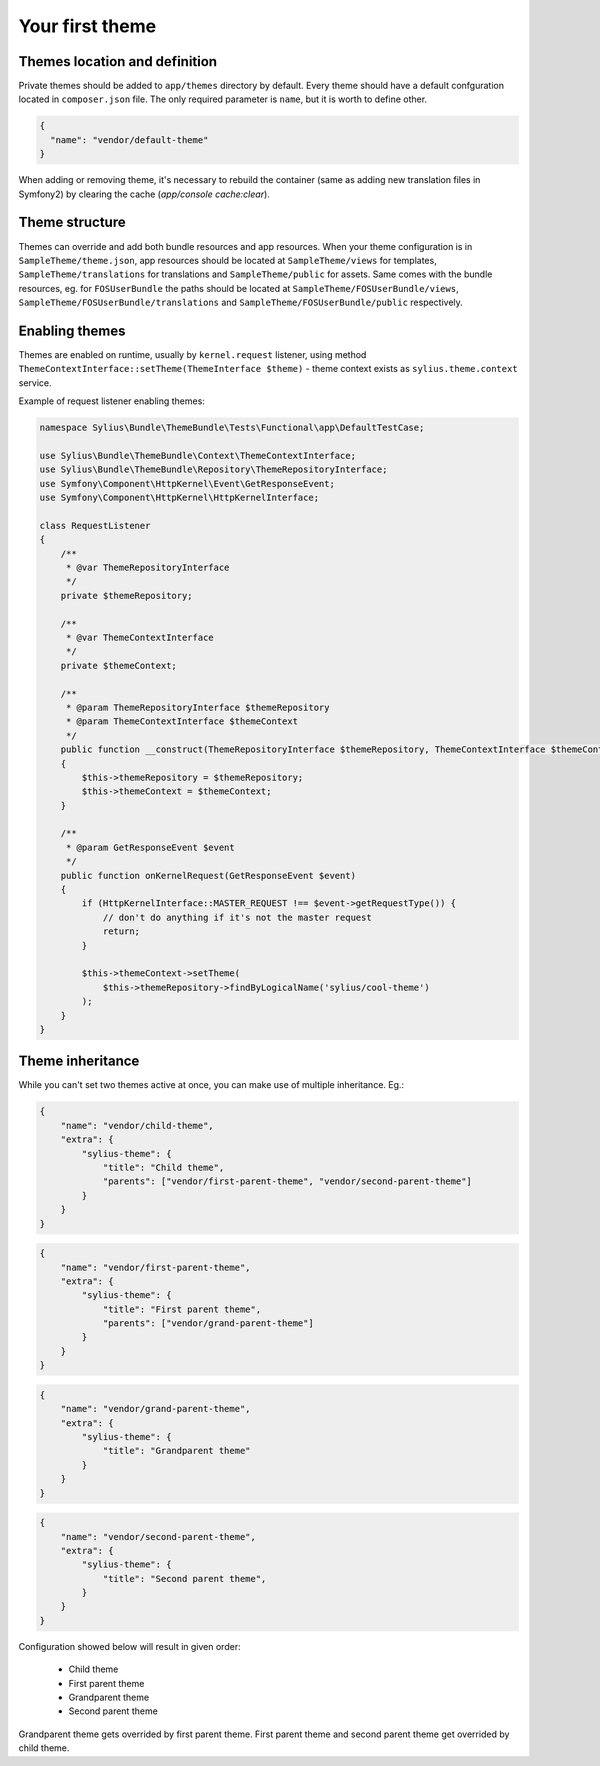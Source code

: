 Your first theme
================

Themes location and definition
------------------------------

Private themes should be added to ``app/themes`` directory by default. Every theme should have a default confguration
located in ``composer.json`` file. The only required parameter is ``name``, but it is worth to define other.

.. code-block:: json

    {
      "name": "vendor/default-theme"
    }

When adding or removing theme, it's necessary to rebuild the container (same as adding new translation files in Symfony2) by clearing the cache (`app/console cache:clear`).

Theme structure
---------------

Themes can override and add both bundle resources and app resources. When your theme configuration is in ``SampleTheme/theme.json``, 
app resources should be located at ``SampleTheme/views`` for templates, ``SampleTheme/translations`` for translations and ``SampleTheme/public`` for assets. 
Same comes with the bundle resources, eg. for ``FOSUserBundle`` the paths should be located at ``SampleTheme/FOSUserBundle/views``, 
``SampleTheme/FOSUserBundle/translations`` and ``SampleTheme/FOSUserBundle/public`` respectively.

Enabling themes
---------------

Themes are enabled on runtime, usually by ``kernel.request`` listener, using method ``ThemeContextInterface::setTheme(ThemeInterface $theme)``
- theme context exists as ``sylius.theme.context`` service.

Example of request listener enabling themes:

.. code-block:: php

    namespace Sylius\Bundle\ThemeBundle\Tests\Functional\app\DefaultTestCase;

    use Sylius\Bundle\ThemeBundle\Context\ThemeContextInterface;
    use Sylius\Bundle\ThemeBundle\Repository\ThemeRepositoryInterface;
    use Symfony\Component\HttpKernel\Event\GetResponseEvent;
    use Symfony\Component\HttpKernel\HttpKernelInterface;

    class RequestListener
    {
        /**
         * @var ThemeRepositoryInterface
         */
        private $themeRepository;

        /**
         * @var ThemeContextInterface
         */
        private $themeContext;

        /**
         * @param ThemeRepositoryInterface $themeRepository
         * @param ThemeContextInterface $themeContext
         */
        public function __construct(ThemeRepositoryInterface $themeRepository, ThemeContextInterface $themeContext)
        {
            $this->themeRepository = $themeRepository;
            $this->themeContext = $themeContext;
        }

        /**
         * @param GetResponseEvent $event
         */
        public function onKernelRequest(GetResponseEvent $event)
        {
            if (HttpKernelInterface::MASTER_REQUEST !== $event->getRequestType()) {
                // don't do anything if it's not the master request
                return;
            }

            $this->themeContext->setTheme(
                $this->themeRepository->findByLogicalName('sylius/cool-theme')
            );
        }
    }


Theme inheritance
-----------------

While you can't set two themes active at once, you can make use of multiple inheritance. Eg.:

.. code-block:: json

    {
        "name": "vendor/child-theme",
        "extra": {
            "sylius-theme": {
                "title": "Child theme",
                "parents": ["vendor/first-parent-theme", "vendor/second-parent-theme"]
            }
        }
    }

.. code-block:: json

    {
        "name": "vendor/first-parent-theme",
        "extra": {
            "sylius-theme": {
                "title": "First parent theme",
                "parents": ["vendor/grand-parent-theme"]
            }
        }
    }

.. code-block:: json

    {
        "name": "vendor/grand-parent-theme",
        "extra": {
            "sylius-theme": {
                "title": "Grandparent theme"
            }
        }
    }

.. code-block:: json

    {
        "name": "vendor/second-parent-theme",
        "extra": {
            "sylius-theme": {
                "title": "Second parent theme",
            }
        }
    }

Configuration showed below will result in given order:

    - Child theme
    - First parent theme
    - Grandparent theme
    - Second parent theme

Grandparent theme gets overrided by first parent theme. First parent theme and second parent theme get overrided by child theme.
